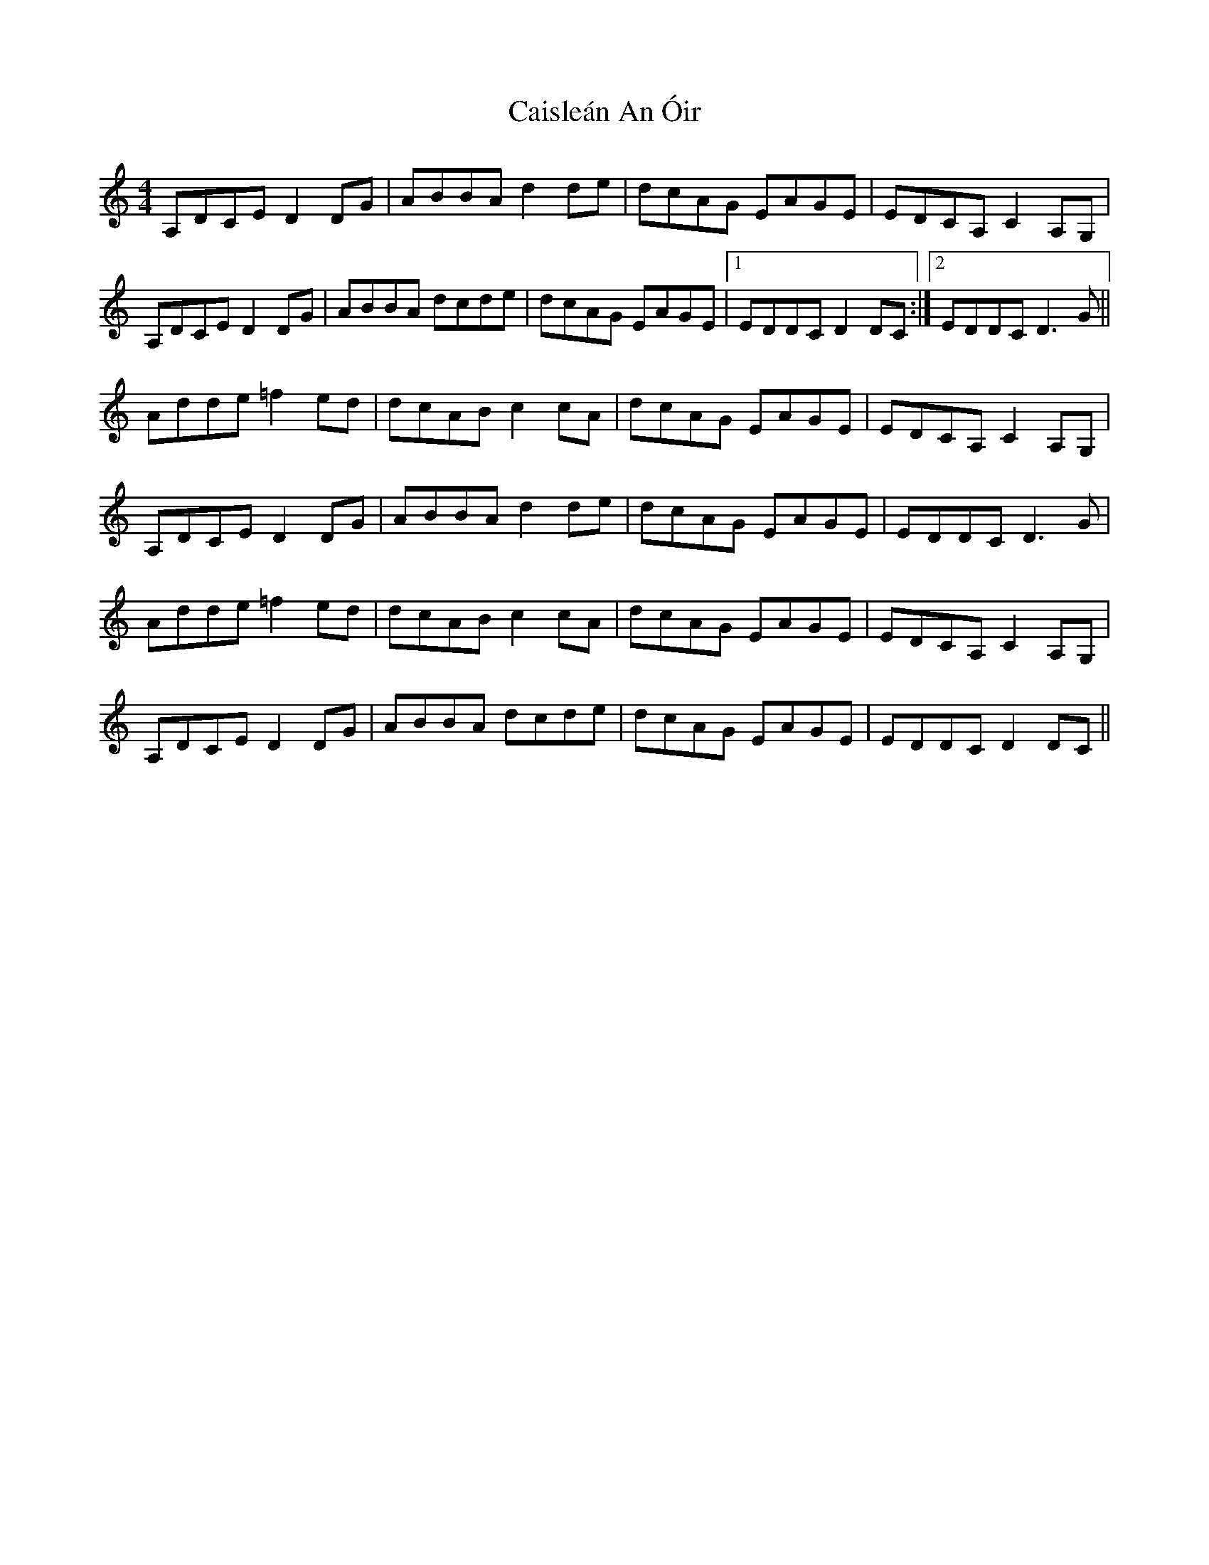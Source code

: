X: 5777
T: Caisleán An Óir
R: hornpipe
M: 4/4
K: Ddorian
A,DCE D2DG|ABBA d2de|dcAG EAGE|EDCA, C2A,G,|
A,DCE D2DG|ABBA dcde|dcAG EAGE|1 EDDC D2DC:|2 EDDC D3G||
Adde =f2ed|dcAB c2cA|dcAG EAGE|EDCA, C2A,G,|
A,DCE D2DG|ABBA d2de|dcAG EAGE|EDDC D3G|
Adde =f2ed|dcAB c2cA|dcAG EAGE|EDCA, C2A,G,|
A,DCE D2DG|ABBA dcde|dcAG EAGE|EDDC D2DC||

